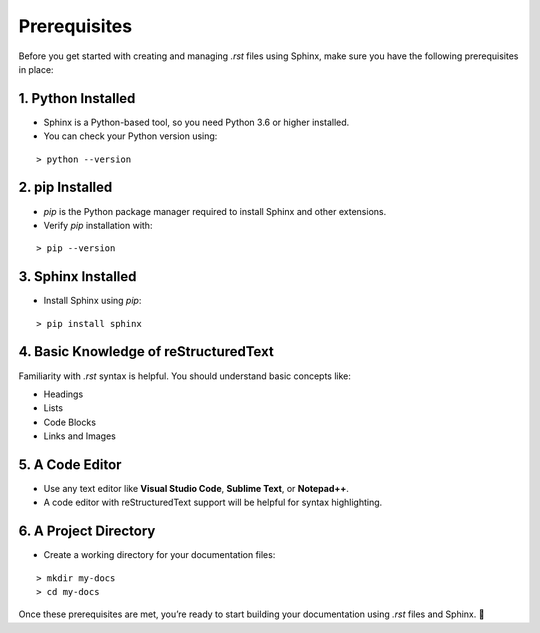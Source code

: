 Prerequisites
==============

Before you get started with creating and managing `.rst` files using Sphinx, make sure you have the following prerequisites in place:

1. Python Installed
-------------------

- Sphinx is a Python-based tool, so you need Python 3.6 or higher installed.
- You can check your Python version using:

::

    > python --version

2. pip Installed 
---------------------

- `pip` is the Python package manager required to install Sphinx and other extensions.
- Verify `pip` installation with:

::

     > pip --version

3. Sphinx Installed
------------------------ 

- Install Sphinx using `pip`:

::

     > pip install sphinx

4. Basic Knowledge of reStructuredText
---------------------------------------

Familiarity with `.rst` syntax is helpful. You should understand basic concepts like:

- Headings
- Lists
- Code Blocks
- Links and Images

5. A Code Editor
---------------------

- Use any text editor like **Visual Studio Code**, **Sublime Text**, or **Notepad++**.  
- A code editor with reStructuredText support will be helpful for syntax highlighting.

6. A Project Directory
-----------------------

- Create a working directory for your documentation files:

::

     > mkdir my-docs
     > cd my-docs

Once these prerequisites are met, you’re ready to start building your documentation using `.rst` files and Sphinx. 🎉
